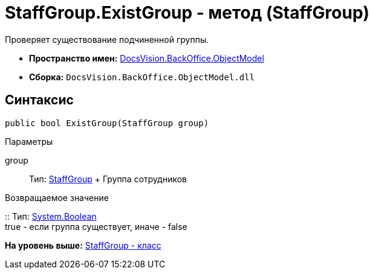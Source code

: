= StaffGroup.ExistGroup - метод (StaffGroup)

Проверяет существование подчиненной группы.

* [.keyword]*Пространство имен:* xref:ObjectModel_NS.adoc[DocsVision.BackOffice.ObjectModel]
* [.keyword]*Сборка:* [.ph .filepath]`DocsVision.BackOffice.ObjectModel.dll`

== Синтаксис

[source,pre,codeblock,language-csharp]
----
public bool ExistGroup(StaffGroup group)
----

Параметры

group::
  Тип: xref:StaffGroup_CL.adoc[StaffGroup]
  +
  Группа сотрудников

Возвращаемое значение

::
  Тип: http://msdn.microsoft.com/ru-ru/library/system.boolean.aspx[System.Boolean]
  +
  true - если группа существует, иначе - false

*На уровень выше:* xref:../../../../api/DocsVision/BackOffice/ObjectModel/StaffGroup_CL.adoc[StaffGroup - класс]
